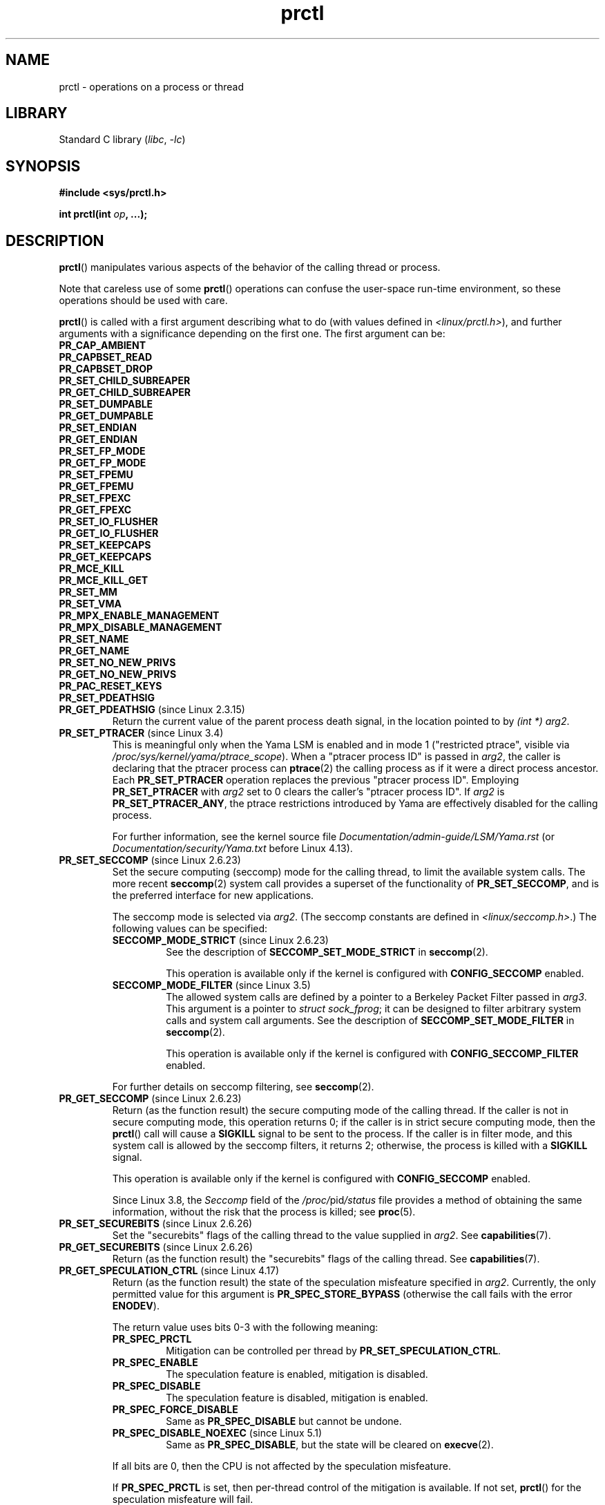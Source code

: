 .\" Copyright (C) 1998 Andries Brouwer (aeb@cwi.nl)
.\" and Copyright (C) 2002, 2006, 2008, 2012, 2013, 2015 Michael Kerrisk <mtk.manpages@gmail.com>
.\" and Copyright Guillem Jover <guillem@hadrons.org>
.\" and Copyright (C) 2010 Andi Kleen <andi@firstfloor.org>
.\" and Copyright (C) 2012 Cyrill Gorcunov <gorcunov@openvz.org>
.\" and Copyright (C) 2014 Dave Hansen / Intel
.\" and Copyright (c) 2016 Eugene Syromyatnikov <evgsyr@gmail.com>
.\" and Copyright (c) 2018 Konrad Rzeszutek Wilk <konrad.wilk@oracle.com>
.\" and Copyright (c) 2020 Dave Martin <Dave.Martin@arm.com>
.\"
.\" SPDX-License-Identifier: Linux-man-pages-copyleft
.\"
.\" Modified Thu Nov 11 04:19:42 MET 1999, aeb: added PR_GET_PDEATHSIG
.\" Modified 2006-08-30 Guillem Jover <guillem@hadrons.org>
.\"	Updated Linux versions where the options where introduced.
.\"	Added PR_SET_TIMING, PR_GET_TIMING
.\"	PR_SET_UNALIGN, PR_GET_UNALIGN,
.\" 2008-06-13 Erik Bosman, <ejbosman@cs.vu.nl>
.\"     Document PR_GET_TSC and PR_SET_TSC.
.\" 2008-06-15 mtk, Document PR_SET_SECCOMP, PR_GET_SECCOMP
.\" 2012-04-25 Michael Kerrisk, Document PR_TASK_PERF_EVENTS_DISABLE and
.\"				PR_TASK_PERF_EVENTS_ENABLE
.\" 2012-09-20 Kees Cook, update PR_SET_SECCOMP for mode 2
.\" 2012-10-25 Michael Kerrisk, Document PR_SET_TIMERSLACK and
.\"                             PR_GET_TIMERSLACK
.\" 2013-01-10 Kees Cook, document PR_SET_PTRACER
.\"
.\"
.TH prctl 2 (date) "Linux man-pages (unreleased)"
.SH NAME
prctl \- operations on a process or thread
.SH LIBRARY
Standard C library
.RI ( libc ", " \-lc )
.SH SYNOPSIS
.nf
.B #include <sys/prctl.h>
.P
.BI "int prctl(int " op ", ...);"
.fi
.SH DESCRIPTION
.BR prctl ()
manipulates various aspects of the behavior
of the calling thread or process.
.P
Note that careless use of some
.BR prctl ()
operations can confuse the user-space run-time environment,
so these operations should be used with care.
.P
.BR prctl ()
is called with a first argument describing what to do
(with values defined in \fI<linux/prctl.h>\fP), and further
arguments with a significance depending on the first one.
The first argument can be:
.\"
.TP
.B PR_CAP_AMBIENT
.TQ
.B PR_CAPBSET_READ
.TQ
.B PR_CAPBSET_DROP
.TQ
.B PR_SET_CHILD_SUBREAPER
.TQ
.B PR_GET_CHILD_SUBREAPER
.TQ
.B PR_SET_DUMPABLE
.TQ
.B PR_GET_DUMPABLE
.TQ
.B PR_SET_ENDIAN
.TQ
.B PR_GET_ENDIAN
.TQ
.B PR_SET_FP_MODE
.TQ
.B PR_GET_FP_MODE
.TQ
.B PR_SET_FPEMU
.TQ
.B PR_GET_FPEMU
.TQ
.B PR_SET_FPEXC
.TQ
.B PR_GET_FPEXC
.TQ
.B PR_SET_IO_FLUSHER
.TQ
.B PR_GET_IO_FLUSHER
.TQ
.B PR_SET_KEEPCAPS
.TQ
.B PR_GET_KEEPCAPS
.TQ
.B PR_MCE_KILL
.TQ
.B PR_MCE_KILL_GET
.TQ
.B PR_SET_MM
.TQ
.B PR_SET_VMA
.TQ
.B PR_MPX_ENABLE_MANAGEMENT
.TQ
.B PR_MPX_DISABLE_MANAGEMENT
.TQ
.B PR_SET_NAME
.TQ
.B PR_GET_NAME
.TQ
.B PR_SET_NO_NEW_PRIVS
.TQ
.B PR_GET_NO_NEW_PRIVS
.TQ
.B PR_PAC_RESET_KEYS
.TQ
.B PR_SET_PDEATHSIG
.\" prctl PR_GET_PDEATHSIG
.TP
.BR PR_GET_PDEATHSIG " (since Linux 2.3.15)"
Return the current value of the parent process death signal,
in the location pointed to by
.IR "(int\~*) arg2" .
.\" prctl PR_SET_PTRACER
.TP
.BR PR_SET_PTRACER " (since Linux 3.4)"
.\" commit 2d514487faf188938a4ee4fb3464eeecfbdcf8eb
.\" commit bf06189e4d14641c0148bea16e9dd24943862215
This is meaningful only when the Yama LSM is enabled and in mode 1
("restricted ptrace", visible via
.IR /proc/sys/kernel/yama/ptrace_scope ).
When a "ptracer process ID" is passed in \fIarg2\fP,
the caller is declaring that the ptracer process can
.BR ptrace (2)
the calling process as if it were a direct process ancestor.
Each
.B PR_SET_PTRACER
operation replaces the previous "ptracer process ID".
Employing
.B PR_SET_PTRACER
with
.I arg2
set to 0 clears the caller's "ptracer process ID".
If
.I arg2
is
.BR PR_SET_PTRACER_ANY ,
the ptrace restrictions introduced by Yama are effectively disabled for the
calling process.
.IP
For further information, see the kernel source file
.I Documentation/admin\-guide/LSM/Yama.rst
.\" commit 90bb766440f2147486a2acc3e793d7b8348b0c22
(or
.I Documentation/security/Yama.txt
before Linux 4.13).
.\" prctl PR_SET_SECCOMP
.TP
.BR PR_SET_SECCOMP " (since Linux 2.6.23)"
.\" See http://thread.gmane.org/gmane.linux.kernel/542632
.\" [PATCH 0 of 2] seccomp updates
.\" andrea@cpushare.com
Set the secure computing (seccomp) mode for the calling thread, to limit
the available system calls.
The more recent
.BR seccomp (2)
system call provides a superset of the functionality of
.BR PR_SET_SECCOMP ,
and is the preferred interface for new applications.
.IP
The seccomp mode is selected via
.IR arg2 .
(The seccomp constants are defined in
.IR <linux/seccomp.h> .)
The following values can be specified:
.RS
.TP
.BR SECCOMP_MODE_STRICT " (since Linux 2.6.23)"
See the description of
.B SECCOMP_SET_MODE_STRICT
in
.BR seccomp (2).
.IP
This operation is available only
if the kernel is configured with
.B CONFIG_SECCOMP
enabled.
.TP
.BR SECCOMP_MODE_FILTER " (since Linux 3.5)"
The allowed system calls are defined by a pointer
to a Berkeley Packet Filter passed in
.IR arg3 .
This argument is a pointer to
.IR "struct sock_fprog" ;
it can be designed to filter
arbitrary system calls and system call arguments.
See the description of
.B SECCOMP_SET_MODE_FILTER
in
.BR seccomp (2).
.IP
This operation is available only
if the kernel is configured with
.B CONFIG_SECCOMP_FILTER
enabled.
.RE
.IP
For further details on seccomp filtering, see
.BR seccomp (2).
.\" prctl PR_GET_SECCOMP
.TP
.BR PR_GET_SECCOMP " (since Linux 2.6.23)"
Return (as the function result)
the secure computing mode of the calling thread.
If the caller is not in secure computing mode, this operation returns 0;
if the caller is in strict secure computing mode, then the
.BR prctl ()
call will cause a
.B SIGKILL
signal to be sent to the process.
If the caller is in filter mode, and this system call is allowed by the
seccomp filters, it returns 2; otherwise, the process is killed with a
.B SIGKILL
signal.
.IP
This operation is available only
if the kernel is configured with
.B CONFIG_SECCOMP
enabled.
.IP
Since Linux 3.8, the
.I Seccomp
field of the
.IR /proc/ pid /status
file provides a method of obtaining the same information,
without the risk that the process is killed; see
.BR proc (5).
.\" prctl PR_SET_SECUREBITS
.TP
.BR PR_SET_SECUREBITS " (since Linux 2.6.26)"
Set the "securebits" flags of the calling thread to the value supplied in
.IR arg2 .
See
.BR capabilities (7).
.\" prctl PR_GET_SECUREBITS
.TP
.BR PR_GET_SECUREBITS " (since Linux 2.6.26)"
Return (as the function result)
the "securebits" flags of the calling thread.
See
.BR capabilities (7).
.\" prctl PR_GET_SPECULATION_CTRL
.TP
.BR PR_GET_SPECULATION_CTRL " (since Linux 4.17)"
Return (as the function result)
the state of the speculation misfeature specified in
.IR arg2 .
Currently, the only permitted value for this argument is
.B PR_SPEC_STORE_BYPASS
(otherwise the call fails with the error
.BR ENODEV ).
.IP
The return value uses bits 0-3 with the following meaning:
.RS
.TP
.B PR_SPEC_PRCTL
Mitigation can be controlled per thread by
.BR PR_SET_SPECULATION_CTRL .
.TP
.B PR_SPEC_ENABLE
The speculation feature is enabled, mitigation is disabled.
.TP
.B PR_SPEC_DISABLE
The speculation feature is disabled, mitigation is enabled.
.TP
.B PR_SPEC_FORCE_DISABLE
Same as
.B PR_SPEC_DISABLE
but cannot be undone.
.TP
.BR PR_SPEC_DISABLE_NOEXEC " (since Linux 5.1)"
Same as
.BR PR_SPEC_DISABLE ,
but the state will be cleared on
.BR execve (2).
.RE
.IP
If all bits are 0,
then the CPU is not affected by the speculation misfeature.
.IP
If
.B PR_SPEC_PRCTL
is set, then per-thread control of the mitigation is available.
If not set,
.BR prctl ()
for the speculation misfeature will fail.
.IP
The
.IR arg3 ,
.IR arg4 ,
and
.I arg5
arguments must be specified as 0; otherwise the call fails with the error
.BR EINVAL .
.\" prctl PR_SET_SPECULATION_CTRL
.TP
.BR PR_SET_SPECULATION_CTRL " (since Linux 4.17)"
.\" commit b617cfc858161140d69cc0b5cc211996b557a1c7
.\" commit 356e4bfff2c5489e016fdb925adbf12a1e3950ee
Sets the state of the speculation misfeature specified in
.IR arg2 .
The speculation-misfeature settings are per-thread attributes.
.IP
Currently,
.I arg2
must be one of:
.RS
.TP
.B PR_SPEC_STORE_BYPASS
Set the state of the speculative store bypass misfeature.
.\" commit 9137bb27e60e554dab694eafa4cca241fa3a694f
.TP
.BR PR_SPEC_INDIRECT_BRANCH " (since Linux 4.20)"
Set the state of the indirect branch speculation misfeature.
.RE
.IP
If
.I arg2
does not have one of the above values,
then the call fails with the error
.BR ENODEV .
.IP
The
.I arg3
argument is used to hand in the control value,
which is one of the following:
.RS
.TP
.B PR_SPEC_ENABLE
The speculation feature is enabled, mitigation is disabled.
.TP
.B PR_SPEC_DISABLE
The speculation feature is disabled, mitigation is enabled.
.TP
.B PR_SPEC_FORCE_DISABLE
Same as
.BR PR_SPEC_DISABLE ,
but cannot be undone.
A subsequent
.BR prctl (\c
.IR arg2 ,
.BR PR_SPEC_ENABLE )
with the same value for
.I arg2
will fail with the error
.BR EPERM .
.\" commit 71368af9027f18fe5d1c6f372cfdff7e4bde8b48
.TP
.BR PR_SPEC_DISABLE_NOEXEC " (since Linux 5.1)"
Same as
.BR PR_SPEC_DISABLE ,
but the state will be cleared on
.BR execve (2).
Currently only supported for
.I arg2
equal to
.B PR_SPEC_STORE_BYPASS.
.RE
.IP
Any unsupported value in
.I arg3
will result in the call failing with the error
.BR ERANGE .
.IP
The
.I arg4
and
.I arg5
arguments must be specified as 0; otherwise the call fails with the error
.BR EINVAL .
.IP
The speculation feature can also be controlled by the
.B spec_store_bypass_disable
boot parameter.
This parameter may enforce a read-only policy which will result in the
.BR prctl ()
call failing with the error
.BR ENXIO .
For further details, see the kernel source file
.IR Documentation/admin\-guide/kernel\-parameters.txt .
.\" prctl PR_SVE_SET_VL
.\" commit 2d2123bc7c7f843aa9db87720de159a049839862
.\" linux-5.6/Documentation/arm64/sve.rst
.TP
.BR PR_SVE_SET_VL " (since Linux 4.15, only on arm64)"
Configure the thread's SVE vector length,
as specified by
.IR "(int) arg2" .
Arguments
.IR arg3 ,
.IR arg4 ,
and
.I arg5
are ignored.
.IP
The bits of
.I arg2
corresponding to
.B PR_SVE_VL_LEN_MASK
must be set to the desired vector length in bytes.
This is interpreted as an upper bound:
the kernel will select the greatest available vector length
that does not exceed the value specified.
In particular, specifying
.B SVE_VL_MAX
(defined in
.I <asm/sigcontext.h>)
for the
.B PR_SVE_VL_LEN_MASK
bits requests the maximum supported vector length.
.IP
In addition, the other bits of
.I arg2
must be set to one of the following combinations of flags:
.RS
.TP
.B 0
Perform the change immediately.
At the next
.BR execve (2)
in the thread,
the vector length will be reset to the value configured in
.IR /proc/sys/abi/sve_default_vector_length .
.TP
.B PR_SVE_VL_INHERIT
Perform the change immediately.
Subsequent
.BR execve (2)
calls will preserve the new vector length.
.TP
.B PR_SVE_SET_VL_ONEXEC
Defer the change, so that it is performed at the next
.BR execve (2)
in the thread.
Further
.BR execve (2)
calls will reset the vector length to the value configured in
.IR /proc/sys/abi/sve_default_vector_length .
.TP
.B "PR_SVE_SET_VL_ONEXEC | PR_SVE_VL_INHERIT"
Defer the change, so that it is performed at the next
.BR execve (2)
in the thread.
Further
.BR execve (2)
calls will preserve the new vector length.
.RE
.IP
In all cases,
any previously pending deferred change is canceled.
.IP
The call fails with error
.B EINVAL
if SVE is not supported on the platform, if
.I arg2
is unrecognized or invalid, or the value in the bits of
.I arg2
corresponding to
.B PR_SVE_VL_LEN_MASK
is outside the range
.BR SVE_VL_MIN .. SVE_VL_MAX
or is not a multiple of 16.
.IP
On success,
a nonnegative value is returned that describes the
.I selected
configuration.
If
.B PR_SVE_SET_VL_ONEXEC
was included in
.IR arg2 ,
then the configuration described by the return value
will take effect at the next
.BR execve (2).
Otherwise, the configuration is already in effect when the
.B PR_SVE_SET_VL
call returns.
In either case, the value is encoded in the same way as the return value of
.BR PR_SVE_GET_VL .
Note that there is no explicit flag in the return value
corresponding to
.BR PR_SVE_SET_VL_ONEXEC .
.IP
The configuration (including any pending deferred change)
is inherited across
.BR fork (2)
and
.BR clone (2).
.IP
For more information, see the kernel source file
.I Documentation/arm64/sve.rst
.\"commit b693d0b372afb39432e1c49ad7b3454855bc6bed
(or
.I Documentation/arm64/sve.txt
before Linux 5.3).
.IP
.B Warning:
Because the compiler or run-time environment
may be using SVE, using this call without the
.B PR_SVE_SET_VL_ONEXEC
flag may crash the calling process.
The conditions for using it safely are complex and system-dependent.
Don't use it unless you really know what you are doing.
.\" prctl PR_SVE_GET_VL
.TP
.BR PR_SVE_GET_VL " (since Linux 4.15, only on arm64)"
Get the thread's current SVE vector length configuration.
.IP
Arguments
.IR arg2 ", " arg3 ", " arg4 ", and " arg5
are ignored.
.IP
Provided that the kernel and platform support SVE,
this operation always succeeds,
returning a nonnegative value that describes the
.I current
configuration.
The bits corresponding to
.B PR_SVE_VL_LEN_MASK
contain the currently configured vector length in bytes.
The bit corresponding to
.B PR_SVE_VL_INHERIT
indicates whether the vector length will be inherited
across
.BR execve (2).
.IP
Note that there is no way to determine whether there is
a pending vector length change that has not yet taken effect.
.IP
For more information, see the kernel source file
.I Documentation/arm64/sve.rst
.\"commit b693d0b372afb39432e1c49ad7b3454855bc6bed
(or
.I Documentation/arm64/sve.txt
before Linux 5.3).
.TP
.\" prctl PR_SET_SYSCALL_USER_DISPATCH
.\" commit 1446e1df9eb183fdf81c3f0715402f1d7595d4
.BR PR_SET_SYSCALL_USER_DISPATCH " (since Linux 5.11, x86 only)"
Configure the Syscall User Dispatch mechanism
for the calling thread.
This mechanism allows an application
to selectively intercept system calls
so that they can be handled within the application itself.
Interception takes the form of a thread-directed
.B SIGSYS
signal that is delivered to the thread
when it makes a system call.
If intercepted,
the system call is not executed by the kernel.
.IP
To enable this mechanism,
.I arg2
should be set to
.BR PR_SYS_DISPATCH_ON .
Once enabled, further system calls will be selectively intercepted,
depending on a control variable provided by user space.
In this case,
.I arg3
and
.I arg4
respectively identify the
.I offset
and
.I length
of a single contiguous memory region in the process address space
from where system calls are always allowed to be executed,
regardless of the control variable.
(Typically, this area would include the area of memory
containing the C library.)
.IP
.I arg5
points to a char-sized variable
that is a fast switch to allow/block system call execution
without the overhead of doing another system call
to re-configure Syscall User Dispatch.
This control variable can either be set to
.B SYSCALL_DISPATCH_FILTER_BLOCK
to block system calls from executing
or to
.B SYSCALL_DISPATCH_FILTER_ALLOW
to temporarily allow them to be executed.
This value is checked by the kernel
on every system call entry,
and any unexpected value will raise
an uncatchable
.B SIGSYS
at that time,
killing the application.
.IP
When a system call is intercepted,
the kernel sends a thread-directed
.B SIGSYS
signal to the triggering thread.
Various fields will be set in the
.I siginfo_t
structure (see
.BR sigaction (2))
associated with the signal:
.RS
.IP \[bu] 3
.I si_signo
will contain
.BR SIGSYS .
.IP \[bu]
.I si_call_addr
will show the address of the system call instruction.
.IP \[bu]
.I si_syscall
and
.I si_arch
will indicate which system call was attempted.
.IP \[bu]
.I si_code
will contain
.BR SYS_USER_DISPATCH .
.IP \[bu]
.I si_errno
will be set to 0.
.RE
.IP
The program counter will be as though the system call happened
(i.e., the program counter will not point to the system call instruction).
.IP
When the signal handler returns to the kernel,
the system call completes immediately
and returns to the calling thread,
without actually being executed.
If necessary
(i.e., when emulating the system call on user space.),
the signal handler should set the system call return value
to a sane value,
by modifying the register context stored in the
.I ucontext
argument of the signal handler.
See
.BR sigaction (2),
.BR sigreturn (2),
and
.BR getcontext (3)
for more information.
.IP
If
.I arg2
is set to
.BR PR_SYS_DISPATCH_OFF ,
Syscall User Dispatch is disabled for that thread.
the remaining arguments must be set to 0.
.IP
The setting is not preserved across
.BR fork (2),
.BR clone (2),
or
.BR execve (2).
.IP
For more information,
see the kernel source file
.I Documentation/admin\-guide/syscall\-user\-dispatch.rst
.\" prctl PR_SET_TAGGED_ADDR_CTRL
.\" commit 63f0c60379650d82250f22e4cf4137ef3dc4f43d
.TP
.BR PR_SET_TAGGED_ADDR_CTRL " (since Linux 5.4, only on arm64)"
Controls support for passing tagged user-space addresses to the kernel
(i.e., addresses where bits 56\[em]63 are not all zero).
.IP
The level of support is selected by
.IR "arg2" ,
which can be one of the following:
.RS
.TP
.B 0
Addresses that are passed
for the purpose of being dereferenced by the kernel
must be untagged.
.TP
.B PR_TAGGED_ADDR_ENABLE
Addresses that are passed
for the purpose of being dereferenced by the kernel
may be tagged, with the exceptions summarized below.
.RE
.IP
The remaining arguments
.IR arg3 ", " arg4 ", and " arg5
must all be zero.
.\" Enforcement added in
.\" commit 3e91ec89f527b9870fe42dcbdb74fd389d123a95
.IP
On success, the mode specified in
.I arg2
is set for the calling thread and the return value is 0.
If the arguments are invalid,
the mode specified in
.I arg2
is unrecognized,
or if this feature is unsupported by the kernel
or disabled via
.IR /proc/sys/abi/tagged_addr_disabled ,
the call fails with the error
.BR EINVAL .
.IP
In particular, if
.BR prctl ( PR_SET_TAGGED_ADDR_CTRL ,
0, 0, 0, 0)
fails with
.BR EINVAL ,
then all addresses passed to the kernel must be untagged.
.IP
Irrespective of which mode is set,
addresses passed to certain interfaces
must always be untagged:
.RS
.IP \[bu] 3
.BR brk (2),
.BR mmap (2),
.BR shmat (2),
.BR shmdt (2),
and the
.I new_address
argument of
.BR mremap (2).
.IP
(Prior to Linux 5.6 these accepted tagged addresses,
but the behaviour may not be what you expect.
Don't rely on it.)
.IP \[bu]
\[oq]polymorphic\[cq] interfaces
that accept pointers to arbitrary types cast to a
.I void *
or other generic type, specifically
.BR prctl (),
.BR ioctl (2),
and in general
.BR setsockopt (2)
(only certain specific
.BR setsockopt (2)
options allow tagged addresses).
.RE
.IP
This list of exclusions may shrink
when moving from one kernel version to a later kernel version.
While the kernel may make some guarantees
for backwards compatibility reasons,
for the purposes of new software
the effect of passing tagged addresses to these interfaces
is unspecified.
.IP
The mode set by this call is inherited across
.BR fork (2)
and
.BR clone (2).
The mode is reset by
.BR execve (2)
to 0
(i.e., tagged addresses not permitted in the user/kernel ABI).
.IP
For more information, see the kernel source file
.IR Documentation/arm64/tagged\-address\-abi.rst .
.IP
.B Warning:
This call is primarily intended for use by the run-time environment.
A successful
.B PR_SET_TAGGED_ADDR_CTRL
call elsewhere may crash the calling process.
The conditions for using it safely are complex and system-dependent.
Don't use it unless you know what you are doing.
.\" prctl PR_GET_TAGGED_ADDR_CTRL
.\" commit 63f0c60379650d82250f22e4cf4137ef3dc4f43d
.TP
.BR PR_GET_TAGGED_ADDR_CTRL " (since Linux 5.4, only on arm64)"
Returns the current tagged address mode
for the calling thread.
.IP
Arguments
.IR arg2 ", " arg3 ", " arg4 ", and " arg5
must all be zero.
.IP
If the arguments are invalid
or this feature is disabled or unsupported by the kernel,
the call fails with
.BR EINVAL .
In particular, if
.BR prctl ( PR_GET_TAGGED_ADDR_CTRL ,
0, 0, 0, 0)
fails with
.BR EINVAL ,
then this feature is definitely either unsupported,
or disabled via
.IR /proc/sys/abi/tagged_addr_disabled .
In this case,
all addresses passed to the kernel must be untagged.
.IP
Otherwise, the call returns a nonnegative value
describing the current tagged address mode,
encoded in the same way as the
.I arg2
argument of
.BR PR_SET_TAGGED_ADDR_CTRL .
.IP
For more information, see the kernel source file
.IR Documentation/arm64/tagged\-address\-abi.rst .
.\"
.\" prctl PR_TASK_PERF_EVENTS_DISABLE
.TP
.BR PR_TASK_PERF_EVENTS_DISABLE " (since Linux 2.6.31)"
Disable all performance counters attached to the calling process,
regardless of whether the counters were created by
this process or another process.
Performance counters created by the calling process for other
processes are unaffected.
For more information on performance counters, see the Linux kernel source file
.IR tools/perf/design.txt .
.IP
Originally called
.BR PR_TASK_PERF_COUNTERS_DISABLE ;
.\" commit 1d1c7ddbfab358445a542715551301b7fc363e28
renamed (retaining the same numerical value)
in Linux 2.6.32.
.\"
.\" prctl PR_TASK_PERF_EVENTS_ENABLE
.TP
.BR PR_TASK_PERF_EVENTS_ENABLE " (since Linux 2.6.31)"
The converse of
.BR PR_TASK_PERF_EVENTS_DISABLE ;
enable performance counters attached to the calling process.
.IP
Originally called
.BR PR_TASK_PERF_COUNTERS_ENABLE ;
.\" commit 1d1c7ddbfab358445a542715551301b7fc363e28
renamed
.\" commit cdd6c482c9ff9c55475ee7392ec8f672eddb7be6
in Linux 2.6.32.
.\"
.\" prctl PR_SET_THP_DISABLE
.TP
.BR PR_SET_THP_DISABLE " (since Linux 3.15)"
.\" commit a0715cc22601e8830ace98366c0c2bd8da52af52
Set the state of the "THP disable" flag for the calling thread.
If
.I arg2
has a nonzero value, the flag is set, otherwise it is cleared.
Setting this flag provides a method
for disabling transparent huge pages
for jobs where the code cannot be modified, and using a malloc hook with
.BR madvise (2)
is not an option (i.e., statically allocated data).
The setting of the "THP disable" flag is inherited by a child created via
.BR fork (2)
and is preserved across
.BR execve (2).
.\" prctl PR_GET_THP_DISABLE
.TP
.BR PR_GET_THP_DISABLE " (since Linux 3.15)"
Return (as the function result) the current setting of the "THP disable"
flag for the calling thread:
either 1, if the flag is set, or 0, if it is not.
.\" prctl PR_GET_TID_ADDRESS
.TP
.BR PR_GET_TID_ADDRESS " (since Linux 3.5)"
.\" commit 300f786b2683f8bb1ec0afb6e1851183a479c86d
Return the
.I clear_child_tid
address set by
.BR set_tid_address (2)
and the
.BR clone (2)
.B CLONE_CHILD_CLEARTID
flag, in the location pointed to by
.IR "(int\~**)\~arg2" .
This feature is available only if the kernel is built with the
.B CONFIG_CHECKPOINT_RESTORE
option enabled.
Note that since the
.BR prctl ()
system call does not have a compat implementation for
the AMD64 x32 and MIPS n32 ABIs,
and the kernel writes out a pointer using the kernel's pointer size,
this operation expects a user-space buffer of 8 (not 4) bytes on these ABIs.
.\" prctl PR_SET_TIMERSLACK
.TP
.BR PR_SET_TIMERSLACK " (since Linux 2.6.28)"
.\" See https://lwn.net/Articles/369549/
.\" commit 6976675d94042fbd446231d1bd8b7de71a980ada
Each thread has two associated timer slack values:
a "default" value, and a "current" value.
This operation sets the "current" timer slack value for the calling thread.
.I arg2
is an unsigned long value, then maximum "current" value is ULONG_MAX and
the minimum "current" value is 1.
If the nanosecond value supplied in
.I arg2
is greater than zero, then the "current" value is set to this value.
If
.I arg2
is equal to zero,
the "current" timer slack is reset to the
thread's "default" timer slack value.
.IP
The "current" timer slack is used by the kernel to group timer expirations
for the calling thread that are close to one another;
as a consequence, timer expirations for the thread may be
up to the specified number of nanoseconds late (but will never expire early).
Grouping timer expirations can help reduce system power consumption
by minimizing CPU wake-ups.
.IP
The timer expirations affected by timer slack are those set by
.BR select (2),
.BR pselect (2),
.BR poll (2),
.BR ppoll (2),
.BR epoll_wait (2),
.BR epoll_pwait (2),
.BR clock_nanosleep (2),
.BR nanosleep (2),
and
.BR futex (2)
(and thus the library functions implemented via futexes, including
.\" List obtained by grepping for futex usage in glibc source
.BR pthread_cond_timedwait (3),
.BR pthread_mutex_timedlock (3),
.BR pthread_rwlock_timedrdlock (3),
.BR pthread_rwlock_timedwrlock (3),
and
.BR sem_timedwait (3)).
.IP
Timer slack is not applied to threads that are scheduled under
a real-time scheduling policy (see
.BR sched_setscheduler (2)).
.IP
When a new thread is created,
the two timer slack values are made the same as the "current" value
of the creating thread.
Thereafter, a thread can adjust its "current" timer slack value via
.BR PR_SET_TIMERSLACK .
The "default" value can't be changed.
The timer slack values of
.I init
(PID 1), the ancestor of all processes,
are 50,000 nanoseconds (50 microseconds).
The timer slack value is inherited by a child created via
.BR fork (2),
and is preserved across
.BR execve (2).
.IP
Since Linux 4.6, the "current" timer slack value of any process
can be examined and changed via the file
.IR /proc/ pid /timerslack_ns .
See
.BR proc (5).
.\" prctl PR_GET_TIMERSLACK
.TP
.BR PR_GET_TIMERSLACK " (since Linux 2.6.28)"
Return (as the function result)
the "current" timer slack value of the calling thread.
.\" prctl PR_SET_TIMING
.TP
.BR PR_SET_TIMING " (since Linux 2.6.0)"
.\" Precisely: Linux 2.6.0-test4
Set whether to use (normal, traditional) statistical process timing or
accurate timestamp-based process timing, by passing
.B PR_TIMING_STATISTICAL
.\" 0
or
.B PR_TIMING_TIMESTAMP
.\" 1
to \fIarg2\fP.
.B PR_TIMING_TIMESTAMP
is not currently implemented
(attempting to set this mode will yield the error
.BR EINVAL ).
.\" PR_TIMING_TIMESTAMP doesn't do anything in Linux 2.6.26-rc8,
.\" and looking at the patch history, it appears
.\" that it never did anything.
.\" prctl PR_GET_TIMING
.TP
.BR PR_GET_TIMING " (since Linux 2.6.0)"
.\" Precisely: Linux 2.6.0-test4
Return (as the function result) which process timing method is currently
in use.
.\" prctl PR_SET_TSC
.TP
.BR PR_SET_TSC " (since Linux 2.6.26, x86 only)"
Set the state of the flag determining whether the timestamp counter
can be read by the process.
Pass
.B PR_TSC_ENABLE
to
.I arg2
to allow it to be read, or
.B PR_TSC_SIGSEGV
to generate a
.B SIGSEGV
when the process tries to read the timestamp counter.
.\" prctl PR_GET_TSC
.TP
.BR PR_GET_TSC " (since Linux 2.6.26, x86 only)"
Return the state of the flag determining whether the timestamp counter
can be read,
in the location pointed to by
.IR "(int\~*) arg2" .
.\" prctl PR_SET_UNALIGN
.TP
.B PR_SET_UNALIGN
(Only on: ia64, since Linux 2.3.48; parisc, since Linux 2.6.15;
PowerPC, since Linux 2.6.18; Alpha, since Linux 2.6.22;
.\" sh: 94ea5e449ae834af058ef005d16a8ad44fcf13d6
.\" tile: 2f9ac29eec71a696cb0dcc5fb82c0f8d4dac28c9
sh, since Linux 2.6.34; tile, since Linux 3.12)
Set unaligned access control bits to \fIarg2\fP.
Pass
\fBPR_UNALIGN_NOPRINT\fP to silently fix up unaligned user accesses,
or \fBPR_UNALIGN_SIGBUS\fP to generate
.B SIGBUS
on unaligned user access.
Alpha also supports an additional flag with the value
of 4 and no corresponding named constant,
which instructs kernel to not fix up
unaligned accesses (it is analogous to providing the
.B UAC_NOFIX
flag in
.B SSI_NVPAIRS
operation of the
.BR setsysinfo ()
system call on Tru64).
.\" prctl PR_GET_UNALIGN
.TP
.B PR_GET_UNALIGN
(See
.B PR_SET_UNALIGN
for information on versions and architectures.)
Return unaligned access control bits, in the location pointed to by
.IR "(unsigned int\~*) arg2" .
.\" prctl PR_GET_AUXV
.TP
.BR PR_GET_AUXV " (since Linux 6.4)"
Get the auxiliary vector (auxv) into the buffer pointed to by
.IR "(void\~*) arg2" ,
whose length is given by \fIarg3\fP.
If the buffer is not long enough for the full auxiliary vector,
the copy will be truncated.
Return (as the function result)
the full length of the auxiliary vector.
\fIarg4\fP and \fIarg5\fP must be 0.
.TP
.BR PR_SET_MDWE " (since Linux 6.3)"
.\" commit b507808ebce23561d4ff8c2aa1fb949fe402bc61
Set the calling process' Memory-Deny-Write-Execute protection mask.
Once protection bits are set,
they can not be changed.
.I arg2
must be a bit mask of:
.RS
.TP
.B PR_MDWE_REFUSE_EXEC_GAIN
New memory mapping protections can't be writable and executable.
Non-executable mappings can't become executable.
.TP
.B PR_MDWE_NO_INHERIT " (since Linux 6.6)"
.\" commit 2a87e5520554034e8c423479740f95bea4a086a0
Do not propagate MDWE protection to child processes on
.BR fork (2).
Setting this bit requires setting
.B PR_MDWE_REFUSE_EXEC_GAIN
too.
.RE
.TP
.BR PR_GET_MDWE " (since Linux 6.3)"
.\" commit b507808ebce23561d4ff8c2aa1fb949fe402bc61
Return (as the function result) the Memory-Deny-Write-Execute protection mask
of the calling process.
(See
.B PR_SET_MDWE
for information on the protection mask bits.)
.SH RETURN VALUE
On success,
.BR PR_GET_SECUREBITS ,
.BR PR_GET_SPECULATION_CTRL ,
.BR PR_SVE_GET_VL ,
.BR PR_SVE_SET_VL ,
.BR PR_GET_TAGGED_ADDR_CTRL ,
.BR PR_GET_THP_DISABLE ,
.BR PR_GET_TIMING ,
.BR PR_GET_TIMERSLACK ,
.BR PR_GET_AUXV ,
and (if it returns)
.B PR_GET_SECCOMP
return the nonnegative values described above.
All other
.I op
values return 0 on success.
On error, \-1 is returned, and
.I errno
is set to indicate the error.
.SH ERRORS
.TP
.B EACCES
.I op
is
.B PR_SET_SECCOMP
and
.I arg2
is
.BR SECCOMP_MODE_FILTER ,
but the process does not have the
.B CAP_SYS_ADMIN
capability or has not set the
.I no_new_privs
attribute (see
.BR PR_SET_NO_NEW_PRIVS (2const)).
.TP
.B EFAULT
.I arg2
is an invalid address.
.TP
.B EFAULT
.I op
is
.BR PR_SET_SECCOMP ,
.I arg2
is
.BR SECCOMP_MODE_FILTER ,
the system was built with
.BR CONFIG_SECCOMP_FILTER ,
and
.I arg3
is an invalid address.
.TP
.B EFAULT
.I op
is
.B PR_SET_SYSCALL_USER_DISPATCH
and
.I arg5
has an invalid address.
.TP
.B EINVAL
The value of
.I op
is not recognized,
or not supported on this system.
.TP
.B EINVAL
An unused argument is nonzero.
.TP
.B EINVAL
.I arg2
is not a valid value for this
.IR op .
.TP
.B EINVAL
.I op
is
.B PR_SET_SECCOMP
or
.BR PR_GET_SECCOMP ,
and the kernel was not configured with
.BR CONFIG_SECCOMP .
.TP
.B EINVAL
.I op
is
.BR PR_SET_SECCOMP ,
.I arg2
is
.BR SECCOMP_MODE_FILTER ,
and the kernel was not configured with
.BR CONFIG_SECCOMP_FILTER .
.TP
.B EINVAL
.I op
is
.B PR_SET_PTRACER
and
.I arg2
is not 0,
.BR PR_SET_PTRACER_ANY ,
or the PID of an existing process.
.TP
.B EINVAL
.I op
is
.B PR_SET_TIMING
and
.I arg2
is not
.BR PR_TIMING_STATISTICAL .
.TP
.B EINVAL
.I op
is
.B PR_SVE_SET_VL
and the arguments are invalid or unsupported,
or SVE is not available on this platform.
See the description of
.B PR_SVE_SET_VL
above for details.
.TP
.B EINVAL
.I op
is
.B PR_SVE_GET_VL
and SVE is not available on this platform.
.TP
.B EINVAL
.I op
is
.B PR_SET_SYSCALL_USER_DISPATCH
and one of the following is true:
.RS
.IP \[bu] 3
.I arg2
is
.B PR_SYS_DISPATCH_ON
and the memory range specified is outside the
address space of the process.
.IP \[bu]
.I arg2
is invalid.
.RE
.TP
.B EINVAL
.I op
is
.B PR_SET_TAGGED_ADDR_CTRL
and the arguments are invalid or unsupported.
See the description of
.B PR_SET_TAGGED_ADDR_CTRL
above for details.
.TP
.B EINVAL
.I op
is
.B PR_GET_TAGGED_ADDR_CTRL
and the arguments are invalid or unsupported.
See the description of
.B PR_GET_TAGGED_ADDR_CTRL
above for details.
.TP
.B ENODEV
.I op
was
.B PR_SET_SPECULATION_CTRL
the kernel or CPU does not support the requested speculation misfeature.
.TP
.B ENXIO
.I op
was
.B PR_SET_SPECULATION_CTRL
implies that the control of the selected speculation misfeature is not possible.
See
.B PR_GET_SPECULATION_CTRL
for the bit fields to determine which option is available.
.TP
.B EPERM
.I op
is
.BR PR_SET_SECUREBITS ,
and the caller does not have the
.B CAP_SETPCAP
capability,
or tried to unset a "locked" flag,
or tried to set a flag whose corresponding locked flag was set
(see
.BR capabilities (7)).
.TP
.B EPERM
.I op
is
.B PR_SET_SPECULATION_CTRL
wherein the speculation was disabled with
.B PR_SPEC_FORCE_DISABLE
and caller tried to enable it again.
.TP
.B ERANGE
.I op
was
.B PR_SET_SPECULATION_CTRL
and
.I arg3
is not
.BR PR_SPEC_ENABLE ,
.BR PR_SPEC_DISABLE ,
.BR PR_SPEC_FORCE_DISABLE ,
nor
.BR PR_SPEC_DISABLE_NOEXEC .
.SH VERSIONS
IRIX has a
.BR prctl ()
system call (also introduced in Linux 2.1.44
as irix_prctl on the MIPS architecture),
with prototype
.P
.in +4n
.EX
.BI "ptrdiff_t prctl(int " op ", int " arg2 ", int " arg3 );
.EE
.in
.P
and operations to get the maximum number of processes per user,
get the maximum number of processors the calling process can use,
find out whether a specified process is currently blocked,
get or set the maximum stack size, and so on.
.SH STANDARDS
Linux.
.SH HISTORY
Linux 2.1.57,
glibc 2.0.6
.SH SEE ALSO
.BR signal (2),
.BR PR_CAP_AMBIENT (2const),
.BR PR_CAPBSET_READ (2const),
.BR PR_CAPBSET_DROP (2const),
.BR PR_SET_CHILD_SUBREAPER (2const),
.BR PR_GET_CHILD_SUBREAPER (2const),
.BR PR_SET_DUMPABLE (2const),
.BR PR_GET_DUMPABLE (2const),
.BR PR_SET_ENDIAN (2const),
.BR PR_GET_ENDIAN (2const),
.BR PR_SET_FP_MODE (2const),
.BR PR_GET_FP_MODE (2const),
.BR PR_SET_FPEMU (2const),
.BR PR_GET_FPEMU (2const),
.BR PR_SET_FPEXC (2const),
.BR PR_GET_FPEXC (2const),
.BR PR_SET_IO_FLUSHER (2const),
.BR PR_GET_IO_FLUSHER (2const),
.BR PR_SET_KEEPCAPS (2const),
.BR PR_GET_KEEPCAPS (2const),
.BR PR_MCE_KILL (2const),
.BR PR_MCE_KILL_GET (2const),
.BR PR_SET_MM (2const),
.BR PR_SET_VMA (2const),
.BR PR_MPX_ENABLE_MANAGEMENT (2const),
.BR PR_MPX_DISABLE_MANAGEMENT (2const),
.BR PR_SET_NAME (2const),
.BR PR_GET_NAME (2const),
.BR PR_SET_NO_NEW_PRIVS (2const),
.BR PR_GET_NO_NEW_PRIVS (2const),
.BR PR_PAC_RESET_KEYS (2const),
.BR PR_SET_PDEATHSIG (2const),
.BR core (5)
